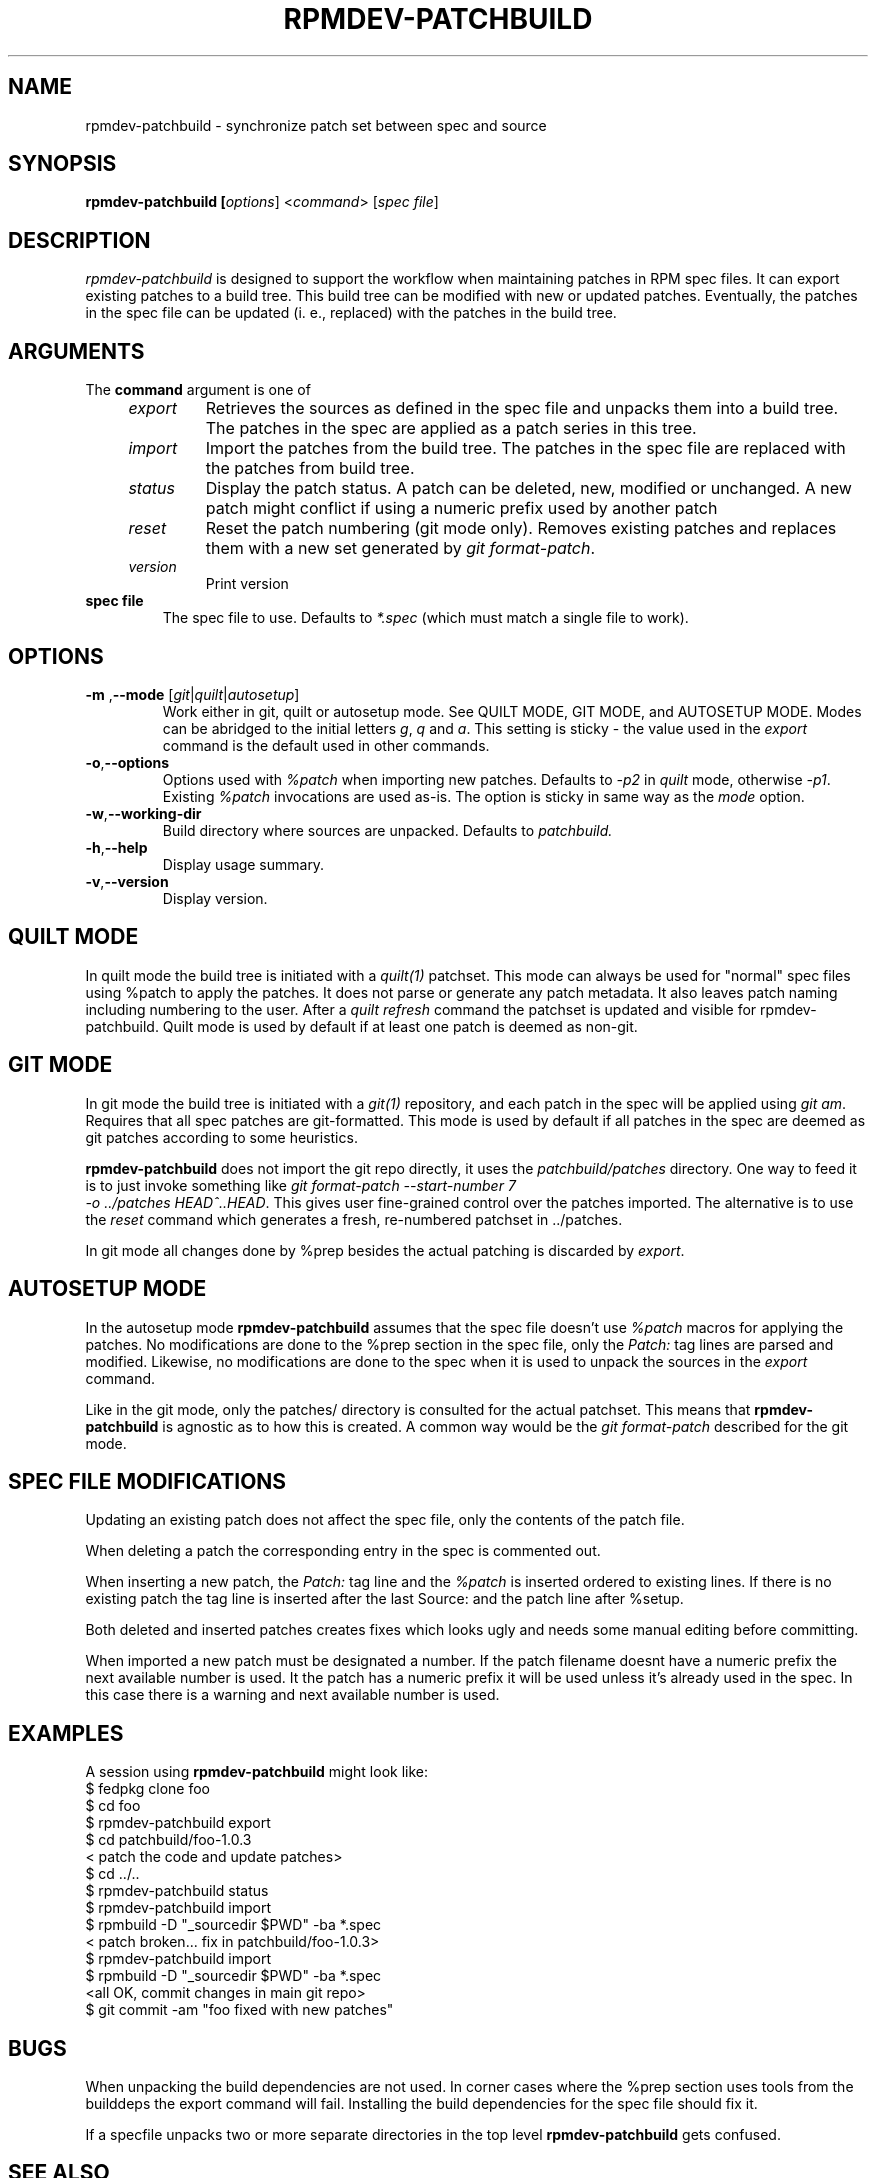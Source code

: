 .TH RPMDEV-PATCHBUILD "1" "Last change: $Format:%ci$" "rpmdev-pathcbuild $Format:%h$" "User Commands"
.SH NAME
rpmdev-patchbuild - synchronize patch set between spec and source
.SH SYNOPSIS
.B rpmdev-patchbuild [\fIoptions\fR] <\fIcommand\fR> [\fIspec file\fR]
.SH DESCRIPTION
\fIrpmdev-patchbuild\fR is designed to support the workflow when
maintaining patches in RPM spec files. It can export existing
patches to a build tree. This build tree can be modified with new
or updated patches. Eventually, the patches in the spec file can
be updated (i. e., replaced) with the patches in the build tree.
.SH ARGUMENTS
The \fBcommand\fR argument is one of
.RS 4
.TP
\fIexport\fR
Retrieves the sources as defined in the spec file and unpacks them into
a build tree. The patches in the spec are applied as a patch series in this
tree.
.TP
\fIimport\fR
Import the patches from the build tree. The patches in the spec file are
replaced with the patches from build tree.
.TP
\fIstatus\fR
Display the patch status. A patch can be deleted, new, modified or
unchanged. A new patch might conflict if using a numeric prefix used
by another patch
.TP
\fIreset\fR
Reset the patch numbering (git mode only). Removes existing patches and
replaces them with a new set generated by \fIgit format-patch\fR.
.TP
\fIversion\fR
Print version
.RE
.TP
\fBspec file\fR
The spec file to use. Defaults to \fI*.spec\fR (which must match a single
file to work).

.SH OPTIONS
.TP
\fB\-m\fR ,\fB\-\-mode\fR [\fIgit\fR|\fIquilt\fR|\fIautosetup\fR]
Work either in  git,  quilt or autosetup mode. See QUILT MODE, GIT MODE,
and AUTOSETUP MODE. Modes can be abridged to the initial letters \fIg\fR,
\fIq\fR and \fIa\fR. This setting is sticky - the value used in the
\fIexport\fR command is the default used in other commands.
.TP
\fB-o\fR,\fB\-\-options\fR
Options used with  \fI%patch\fR when importing new patches. Defaults to
\fI-p2\fR in \fIquilt\fR mode, otherwise \fI-p1\fR. Existing \fI%patch\fR
invocations are used as-is.  The option is sticky in same way as the
\fImode\fR option.
.TP
\fB-w\fR,\fB\-\-working-dir\fR
Build directory where sources are unpacked. Defaults to \fIpatchbuild\fr.
.TP
\fB\-h\fR,\fB\-\-help\fR
Display usage summary.
.TP
\fB\-v\fR,\fB\-\-version\fR
Display version.

.SH QUILT MODE
In quilt mode the build tree is initiated with a \fIquilt(1)\fR
patchset. This mode can always be used for "normal" spec files
using %patch to apply the patches. It does not parse or generate
any patch metadata. It also leaves patch naming including numbering
to the user. After a \fIquilt refresh\fR command the patchset is
updated and visible for \fNrpmdev-patchbuild\fR. Quilt mode is
used by default if at least one patch is deemed as non-git.

.SH GIT  MODE
.P
In git mode the build tree is initiated with a \fIgit(1)\fR
repository, and each patch in the spec will be applied using
\fIgit am\fR. Requires that all spec patches are git-formatted.
This mode is used by default if all patches in the spec are deemed
as git patches according to some heuristics.
.P
\fBrpmdev-patchbuild\fR does not import the git repo directly, it
uses the \fIpatchbuild/patches\fR directory. One way to feed it
is to just invoke something like \fIgit format-patch \-\-start-number 7
 \-o ../patches HEAD^..HEAD\fR. This gives user fine-grained control over
the patches imported. The alternative is to use the \fIreset\fR command
which generates a fresh, re-numbered patchset in ../patches.
.P
In git mode all changes done by %prep besides the actual patching is
discarded by \fIexport\fR.

.SH AUTOSETUP MODE
In the autosetup mode \fBrpmdev-patchbuild\fR assumes that the  spec file
doesn't use \fI%patch\fR macros for applying the patches. No modifications
are done to the %prep section in the spec file, only the \fIPatch:\fR tag
lines are parsed and modified. Likewise, no modifications are done to the
spec when it is used to unpack the sources in the \fIexport\fR command.
.P
Like in the git mode, only the patches/ directory is consulted for the actual
patchset. This means that \fBrpmdev-patchbuild\fR is agnostic as to how this
is created. A common way would be the \fIgit format-patch\fR described for
the git mode.

.SH SPEC FILE MODIFICATIONS
Updating an existing patch does not affect the spec file, only the contents
of the patch file.
.P
When deleting a patch the corresponding entry in the spec is commented
out.
.P
When inserting a new patch, the \fIPatch:\fR tag line and the \fI%patch\fR
is inserted ordered to existing lines. If there is no existing patch the
tag line is inserted after the last Source: and the patch line after %setup.
.P
Both deleted and inserted patches creates fixes which looks ugly and needs
some manual editing before committing.
.P
When imported a new patch must be designated a number. If the patch
filename doesnt have a numeric prefix the next available number is
used. It the patch has a numeric prefix it will be used unless it's
already used in the spec. In this case there is a warning and next
available number is used.

.SH EXAMPLES
A session using \fBrpmdev-patchbuild\fR might look like:
.nf
    $ fedpkg clone foo
    $ cd foo
    $ rpmdev-patchbuild export
    $ cd patchbuild/foo-1.0.3
    < patch the code and update patches>
    $ cd ../..
    $ rpmdev-patchbuild status
    $ rpmdev-patchbuild import
    $ rpmbuild -D "_sourcedir $PWD" -ba *.spec
    < patch broken... fix in patchbuild/foo-1.0.3>
    $ rpmdev-patchbuild import
    $ rpmbuild -D "_sourcedir $PWD" -ba *.spec
    <all OK, commit changes in main git repo>
    $ git commit -am "foo fixed with new patches"
.fi

.SH BUGS

When unpacking the build dependencies are not used. In corner cases where the
%prep section uses tools from the builddeps the export command will fail.
Installing the build dependencies for the spec file should fix it.
.P
If a specfile unpacks two or more separate directories in the top level
\fBrpmdev-patchbuild\fR gets confused.

.SH SEE ALSO

quilt(1)
.br
git(1)
.br


